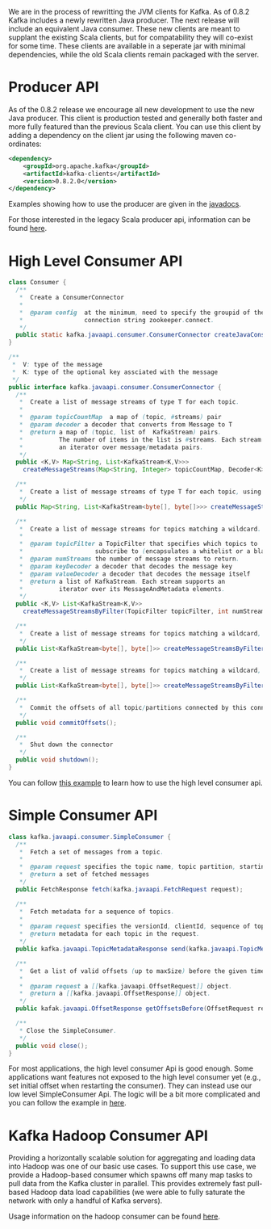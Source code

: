We are in the process of rewritting the JVM clients for Kafka. As of 0.8.2 Kafka includes a newly rewritten Java producer. The next release will include an equivalent Java consumer. These new clients are meant to supplant the existing Scala clients, but for compatability they will co-exist for some time. These clients are available in a seperate jar with minimal dependencies, while the old Scala clients remain packaged with the server.

* Producer API
As of the 0.8.2 release we encourage all new development to use the new Java producer. This client is production tested and generally both faster and more fully featured than the previous Scala client. You can use this client by adding a dependency on the client jar using the following maven co-ordinates:

#+BEGIN_SRC xml
	<dependency>
	    <groupId>org.apache.kafka</groupId>
	    <artifactId>kafka-clients</artifactId>
	    <version>0.8.2.0</version>
	</dependency>
#+END_SRC

Examples showing how to use the producer are given in the [[http://kafka.apache.org/082/javadoc/index.html?org/apache/kafka/clients/producer/KafkaProducer.html][javadocs]].

For those interested in the legacy Scala producer api, information can be found [[http://kafka.apache.org/081/documentation.html#producerapi][here]].

* High Level Consumer API

#+BEGIN_SRC java
class Consumer {
  /**
   *  Create a ConsumerConnector
   *
   *  @param config  at the minimum, need to specify the groupid of the consumer and the zookeeper
   *                 connection string zookeeper.connect.
   */
  public static kafka.javaapi.consumer.ConsumerConnector createJavaConsumerConnector(ConsumerConfig config);
}

/**
 *  V: type of the message
 *  K: type of the optional key assciated with the message
 */
public interface kafka.javaapi.consumer.ConsumerConnector {
  /**
   *  Create a list of message streams of type T for each topic.
   *
   *  @param topicCountMap  a map of (topic, #streams) pair
   *  @param decoder a decoder that converts from Message to T
   *  @return a map of (topic, list of  KafkaStream) pairs.
   *          The number of items in the list is #streams. Each stream supports
   *          an iterator over message/metadata pairs.
   */
  public <K,V> Map<String, List<KafkaStream<K,V>>>
    createMessageStreams(Map<String, Integer> topicCountMap, Decoder<K> keyDecoder, Decoder<V> valueDecoder);

  /**
   *  Create a list of message streams of type T for each topic, using the default decoder.
   */
  public Map<String, List<KafkaStream<byte[], byte[]>>> createMessageStreams(Map<String, Integer> topicCountMap);

  /**
   *  Create a list of message streams for topics matching a wildcard.
   *
   *  @param topicFilter a TopicFilter that specifies which topics to
   *                    subscribe to (encapsulates a whitelist or a blacklist).
   *  @param numStreams the number of message streams to return.
   *  @param keyDecoder a decoder that decodes the message key
   *  @param valueDecoder a decoder that decodes the message itself
   *  @return a list of KafkaStream. Each stream supports an
   *          iterator over its MessageAndMetadata elements.
   */
  public <K,V> List<KafkaStream<K,V>>
    createMessageStreamsByFilter(TopicFilter topicFilter, int numStreams, Decoder<K> keyDecoder, Decoder<V> valueDecoder);

  /**
   *  Create a list of message streams for topics matching a wildcard, using the default decoder.
   */
  public List<KafkaStream<byte[], byte[]>> createMessageStreamsByFilter(TopicFilter topicFilter, int numStreams);

  /**
   *  Create a list of message streams for topics matching a wildcard, using the default decoder, with one stream.
   */
  public List<KafkaStream<byte[], byte[]>> createMessageStreamsByFilter(TopicFilter topicFilter);

  /**
   *  Commit the offsets of all topic/partitions connected by this connector.
   */
  public void commitOffsets();

  /**
   *  Shut down the connector
   */
  public void shutdown();
}
#+END_SRC

You can follow [[https://cwiki.apache.org/confluence/display/KAFKA/Consumer+Group+Example][this example]] to learn how to use the high level consumer api.

* Simple Consumer API

#+BEGIN_SRC java
class kafka.javaapi.consumer.SimpleConsumer {
  /**
   *  Fetch a set of messages from a topic.
   *
   *  @param request specifies the topic name, topic partition, starting byte offset, maximum bytes to be fetched.
   *  @return a set of fetched messages
   */
  public FetchResponse fetch(kafka.javaapi.FetchRequest request);

  /**
   *  Fetch metadata for a sequence of topics.
   *
   *  @param request specifies the versionId, clientId, sequence of topics.
   *  @return metadata for each topic in the request.
   */
  public kafka.javaapi.TopicMetadataResponse send(kafka.javaapi.TopicMetadataRequest request);

  /**
   *  Get a list of valid offsets (up to maxSize) before the given time.
   *
   *  @param request a [[kafka.javaapi.OffsetRequest]] object.
   *  @return a [[kafka.javaapi.OffsetResponse]] object.
   */
  public kafak.javaapi.OffsetResponse getOffsetsBefore(OffsetRequest request);

  /**
   * Close the SimpleConsumer.
   */
  public void close();
}
#+END_SRC

For most applications, the high level consumer Api is good enough. Some applications want features not exposed to the high level consumer yet (e.g., set initial offset when restarting the consumer). They can instead use our low level SimpleConsumer Api. The logic will be a bit more complicated and you can follow the example in [[https://cwiki.apache.org/confluence/display/KAFKA/0.8.0%2BSimpleConsumer%2BExample][here]].

* Kafka Hadoop Consumer API

Providing a horizontally scalable solution for aggregating and loading data into Hadoop was one of our basic use cases. To support this use case, we provide a Hadoop-based consumer which spawns off many map tasks to pull data from the Kafka cluster in parallel. This provides extremely fast pull-based Hadoop data load capabilities (we were able to fully saturate the network with only a handful of Kafka servers).

Usage information on the hadoop consumer can be found [[https://github.com/linkedin/camus/][here]].

# Local Variables:
# org-export-allow-bind-keywords: t
# End:
